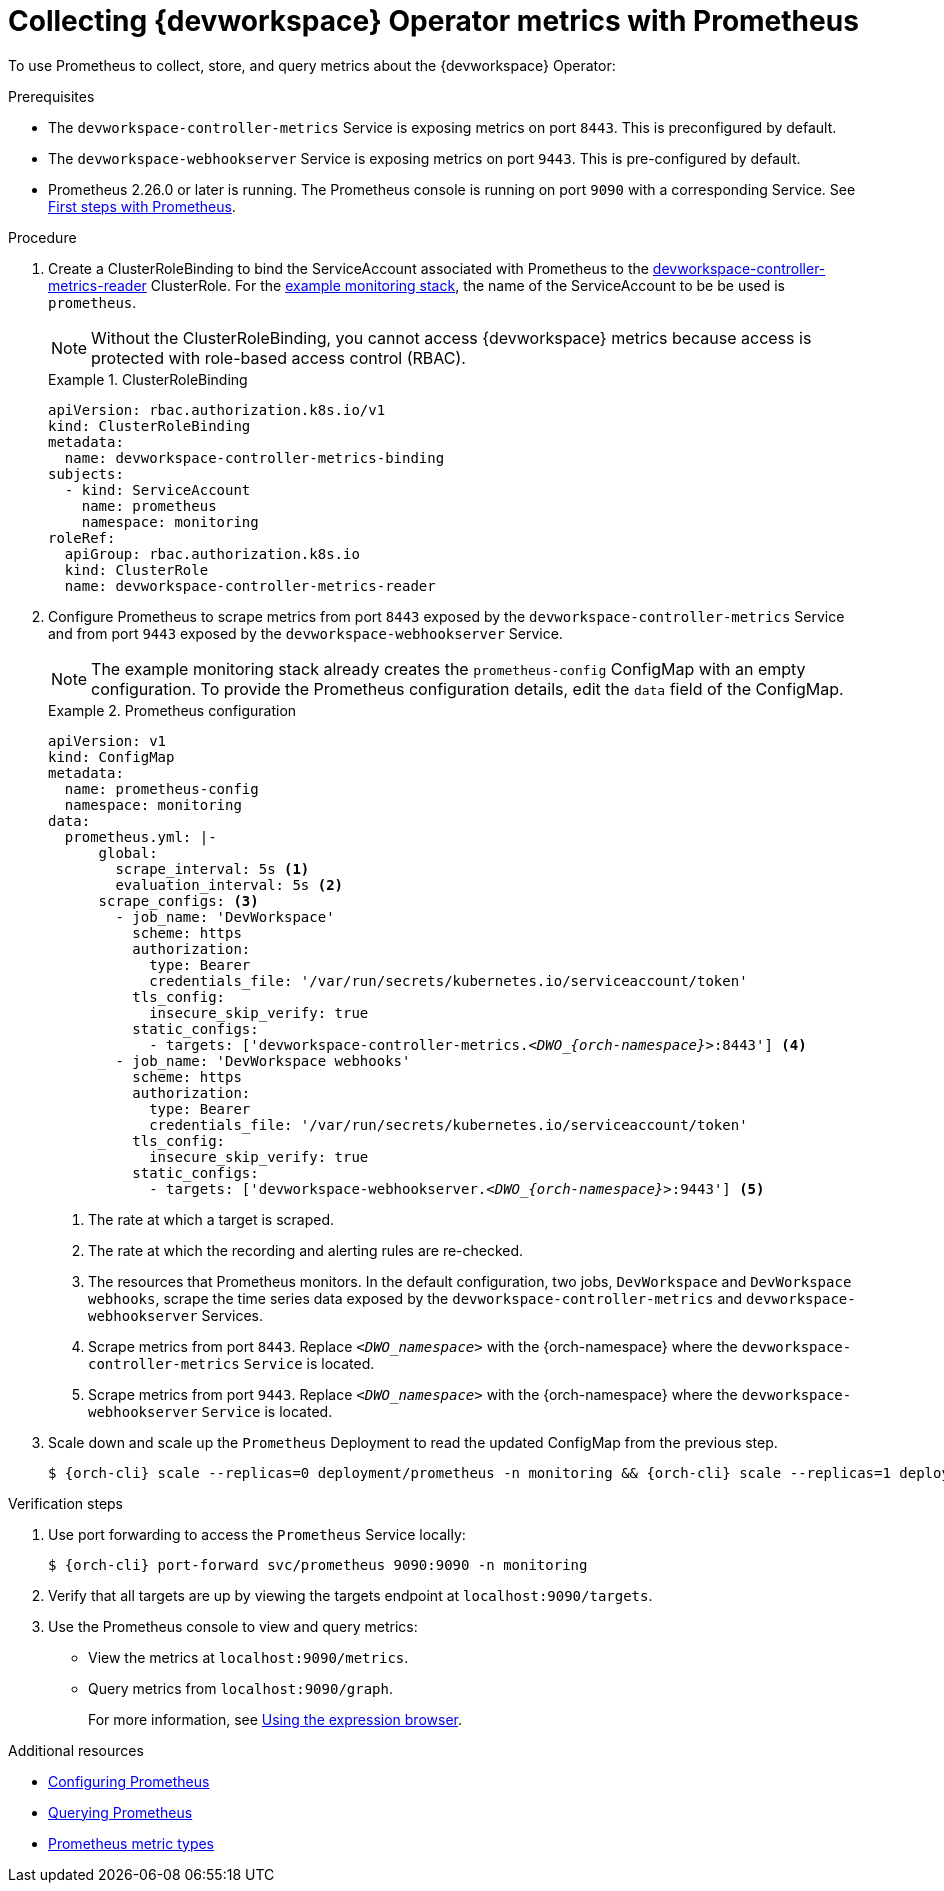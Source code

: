 [id="proc_collecting-dev-workspace-operator-metrics-with-prometheus_{context}"]
= Collecting {devworkspace} Operator metrics with Prometheus

[role="_abstract"]
To use Prometheus to collect, store, and query metrics about the {devworkspace} Operator:

.Prerequisites

* The `devworkspace-controller-metrics` Service is exposing metrics on port `8443`. This is preconfigured by default.

* The `devworkspace-webhookserver` Service is exposing metrics on port `9443`. This is pre-configured by default.

* Prometheus 2.26.0 or later is running. The Prometheus console is running on port `9090` with a corresponding Service. See link:https://prometheus.io/docs/introduction/first_steps/[First steps with Prometheus].

.Procedure

. Create a ClusterRoleBinding to bind the ServiceAccount associated with Prometheus to the link:https://github.com/devfile/devworkspace-operator/blob/main/deploy/deployment/kubernetes/objects/devworkspace-controller-metrics-reader.ClusterRole.yaml[devworkspace-controller-metrics-reader] ClusterRole. For the xref:installing-prometheus-and-grafana.adoc[example monitoring stack], the name of the ServiceAccount to be be used is `prometheus`.
+
NOTE: Without the ClusterRoleBinding, you cannot access {devworkspace} metrics because access is protected with role-based access control (RBAC).
+
.ClusterRoleBinding
====
[source,yaml,subs="+quotes,+attributes,+macros"]
----
apiVersion: rbac.authorization.k8s.io/v1
kind: ClusterRoleBinding
metadata:
  name: devworkspace-controller-metrics-binding
subjects:
  - kind: ServiceAccount
    name: prometheus
    namespace: monitoring
roleRef:
  apiGroup: rbac.authorization.k8s.io
  kind: ClusterRole
  name: devworkspace-controller-metrics-reader
----
====

. Configure Prometheus to scrape metrics from port `8443` exposed by the `devworkspace-controller-metrics` Service and from port `9443` exposed by the `devworkspace-webhookserver` Service.
+
NOTE: The example monitoring stack already creates the `prometheus-config` ConfigMap with an empty configuration. To provide the Prometheus configuration details, edit the `data` field of the ConfigMap.
+
.Prometheus configuration
====
[source,yaml,subs="+quotes,+attributes,+macros"]
----
apiVersion: v1
kind: ConfigMap
metadata:
  name: prometheus-config
  namespace: monitoring
data:
  prometheus.yml: |-
      global:
        scrape_interval: 5s <1>
        evaluation_interval: 5s <2>
      scrape_configs: <3>
        - job_name: 'DevWorkspace'
          scheme: https
          authorization:
            type: Bearer
            credentials_file: '/var/run/secrets/kubernetes.io/serviceaccount/token'
          tls_config:
            insecure_skip_verify: true
          static_configs:
            - targets: ['devworkspace-controller-metrics.__<DWO_{orch-namespace}>__:8443'] <4>
        - job_name: 'DevWorkspace webhooks'
          scheme: https
          authorization:
            type: Bearer
            credentials_file: '/var/run/secrets/kubernetes.io/serviceaccount/token'
          tls_config:
            insecure_skip_verify: true
          static_configs:
            - targets: ['devworkspace-webhookserver.__<DWO_{orch-namespace}>__:9443'] <5>
----
<1> The rate at which a target is scraped.
<2> The rate at which the recording and alerting rules are re-checked.
<3> The resources that Prometheus monitors. In the default configuration, two jobs, `DevWorkspace` and `DevWorkspace webhooks`, scrape the time series data exposed by the `devworkspace-controller-metrics` and `devworkspace-webhookserver` Services.
<4> Scrape metrics from port `8443`. Replace `__<DWO_namespace>__` with the {orch-namespace} where the `devworkspace-controller-metrics` `Service` is located.
<5> Scrape metrics from port `9443`. Replace `__<DWO_namespace>__` with the {orch-namespace} where the `devworkspace-webhookserver` `Service` is located.
====

. Scale down and scale up the `Prometheus` Deployment to read the updated ConfigMap from the previous step.
+
[subs="+attributes,quotes"]
----
$ {orch-cli} scale --replicas=0 deployment/prometheus -n monitoring && {orch-cli} scale --replicas=1 deployment/prometheus -n monitoring
----

.Verification steps

. Use port forwarding to access the `Prometheus` Service locally:
+
[subs="+attributes,quotes"]
----
$ {orch-cli} port-forward svc/prometheus 9090:9090 -n monitoring
----
. Verify that all targets are up by viewing the targets endpoint at `localhost:9090/targets`.
. Use the Prometheus console to view and query metrics:
** View the metrics at `localhost:9090/metrics`.
** Query metrics from `localhost:9090/graph`.
+
For more information, see link:https://prometheus.io/docs/introduction/first_steps/#using-the-expression-browser[Using the expression browser].

[role="_additional-resources"]
.Additional resources

* link:https://prometheus.io/docs/prometheus/latest/configuration/configuration/[Configuring Prometheus]

* link:https://prometheus.io/docs/prometheus/latest/querying/basics/[Querying Prometheus]

* link:https://prometheus.io/docs/concepts/metric_types/[Prometheus metric types]

